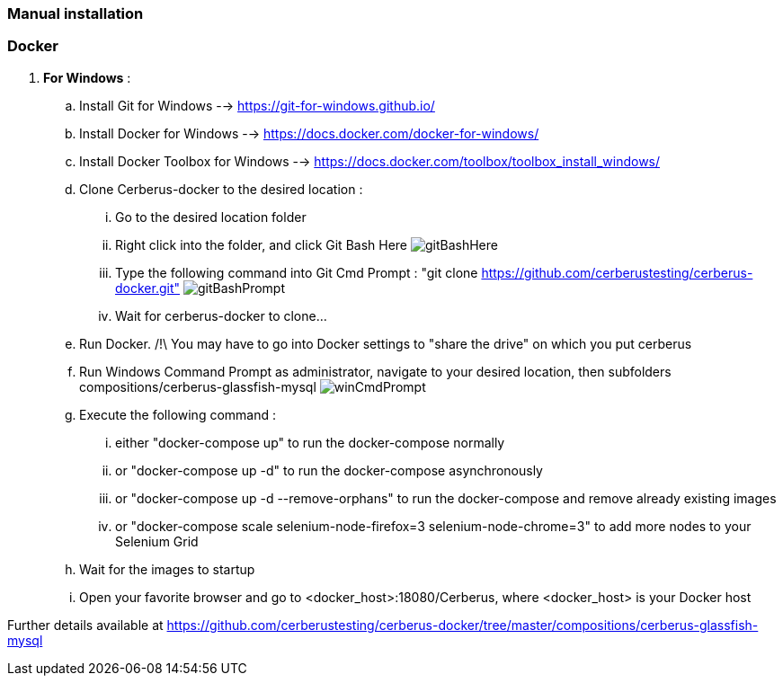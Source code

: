 === Manual installation

=== Docker

. *[RED]#For Windows#* :
.. Install Git for Windows --> https://git-for-windows.github.io/
.. Install Docker for Windows --> https://docs.docker.com/docker-for-windows/
.. Install Docker Toolbox for Windows --> https://docs.docker.com/toolbox/toolbox_install_windows/
.. Clone Cerberus-docker to the desired location :
... Go to the desired location folder
... Right click into the folder, and click Git Bash Here image:installationinstallationguidegitbashhere.png[gitBashHere,float="right",align="center"]
... Type the following command into Git Cmd Prompt : "git clone https://github.com/cerberustesting/cerberus-docker.git" image:installationinstallationguidegitbashprompt.png[gitBashPrompt,float="right",align="center"]
... Wait for cerberus-docker to clone...
.. Run Docker. /!\ You may have to go into Docker settings to "share the drive" on which you put cerberus
.. Run Windows Command Prompt as administrator, navigate to your desired location, then subfolders compositions/cerberus-glassfish-mysql image:installationinstallationwincmdprompt.png[winCmdPrompt,float="right",align="center"]
.. Execute the following command :
... either "docker-compose up" to run the docker-compose normally
... or "docker-compose up -d" to run the docker-compose asynchronously
... or "docker-compose up -d --remove-orphans" to run the docker-compose and remove already existing images
... or "docker-compose scale selenium-node-firefox=3 selenium-node-chrome=3" to add more nodes to your Selenium Grid
.. Wait for the images to startup
.. Open your favorite browser and go to <docker_host>:18080/Cerberus, where <docker_host> is your Docker host

Further details available at https://github.com/cerberustesting/cerberus-docker/tree/master/compositions/cerberus-glassfish-mysql
